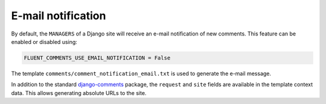 E-mail notification
===================

By default, the ``MANAGERS`` of a Django site will receive an e-mail notification of new comments.
This feature can be enabled or disabled using:

.. code-block:: python

    FLUENT_COMMENTS_USE_EMAIL_NOTIFICATION = False

The template ``comments/comment_notification_email.txt`` is used to generate the e-mail message.

In addition to the standard django-comments_ package, the ``request`` and ``site`` fields
are available in the template context data. This allows generating absolute URLs to the site.

.. _django-comments: https://github.com/django/django-contrib-comments
